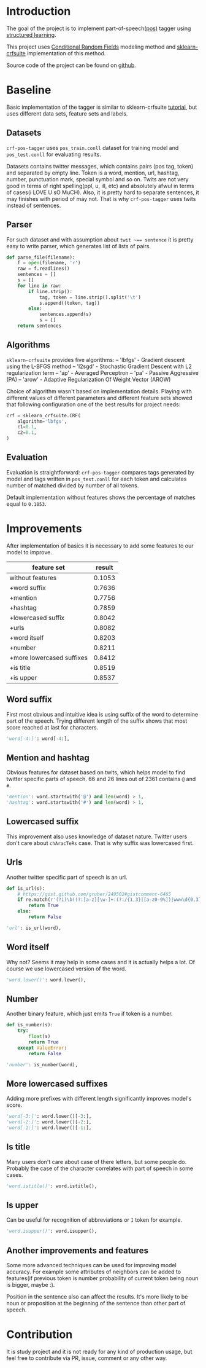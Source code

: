 * Introduction
The goal of the project is to implement part-of-speech([[https://en.wikipedia.org/wiki/Part-of-speech_tagging][pos)]] tagger using
[[https://pystruct.github.io/intro.html][structured learning]].

This project uses [[http://blog.echen.me/2012/01/03/introduction-to-conditional-random-fields/][Conditional Random Fields]] modeling method
and [[https://media.readthedocs.org/pdf/sklearn-crfsuite/latest/sklearn-crfsuite.pdf][sklearn-crfsuite]] implementation of this method.

Source code of the project can be found on [[https://github.com/abcdw/crf-pos-tagger][github]].

* Baseline
Basic implementation of the tagger is similar to sklearn-crfsuite [[http://sklearn-crfsuite.readthedocs.io/en/latest/tutorial.html][tutorial]], but
uses different data sets, feature sets and labels.

** Datasets
~crf-pos-tagger~ uses ~pos_train.conll~ dataset for training model and
~pos_test.conll~ for evaluating results.

Datasets contains twitter messages, which contains pairs (pos tag, token) and
separated by empty line. Token is a word, mention, url, hashtag, number,
punctuation mark, special symbol and so on. Twits are not very good in terms of
right spelling(ppl, u, ill, etc) and absolutely afwul in terms of cases(i LOVE U
sO MuCH). Also, it is pretty hard to separate sentences, it may finishes with
period of may not. That is why ~crf-pos-tagger~ uses twits instead of sentences.

** Parser
For such dataset and with assumption about ~twit ~== sentence~ it is pretty easy
to write parser, which generates list of lists of pairs.

#+BEGIN_SRC python
def parse_file(filename):
    f = open(filename, 'r')
    raw = f.readlines()
    sentences = []
    s = []
    for line in raw:
        if line.strip():
            tag, token = line.strip().split('\t')
            s.append((token, tag))
        else:
            sentences.append(s)
            s = []
    return sentences
#+END_SRC

** Algorithms
~sklearn-crfsuite~ provides five algorithms:
– 'lbfgs' - Gradient descent using the L-BFGS method
– 'l2sgd' - Stochastic Gradient Descent with L2 regularization term
– 'ap' - Averaged Perceptron
– 'pa' - Passive Aggressive (PA)
– 'arow' - Adaptive Regularization Of Weight Vector (AROW)

Choice of algorithm wasn't based on implementation details. Playing with
different values of different parameters and different feature sets showed that
following configuration one of the best results for project needs:

#+BEGIN_SRC python
crf = sklearn_crfsuite.CRF(
    algorithm='lbfgs',
    c1=0.1,
    c2=0.1,
)
#+END_SRC

** Evaluation
Evaluation is straightforward: ~crf-pos-tagger~ compares tags generated by model
and tags written in ~pos_test.conll~ for each token and calculates number of
matched divided by number of all tokens.

Default implementation without features shows the percentage of matches equal to
~0.1053~.

* Improvements
After implementation of basics it is necessary to add some features to our model
to improve.

|---------------------------+--------|
| feature set               | result |
|---------------------------+--------|
| without features          | 0.1053 |
| +word suffix              | 0.7636 |
| +mention                  | 0.7756 |
| +hashtag                  | 0.7859 |
| +lowercased suffix        | 0.8042 |
| +urls                     | 0.8082 |
| +word itself              | 0.8203 |
| +number                   | 0.8211 |
| +more lowercased suffixes | 0.8412 |
| +is title                 | 0.8519 |
| +is upper                 | 0.8537 |

** Word suffix
First most obvious and intuitive idea is using suffix of the word to determine
part of the speech. Trying different length of the suffix shows that most score
reached at last for characters.

#+BEGIN_SRC python
'word[-4:]': word[-4:],
#+END_SRC

** Mention and hashtag
Obvious features for dataset based on twits, which helps model to find twitter
specific parts of speech. 66 and 26 lines out of 2361 contains ~@~ and ~#~.

#+BEGIN_SRC python
'mention': word.startswith('@') and len(word) > 1,
'hashtag': word.startswith('#') and len(word) > 1,
#+END_SRC

** Lowercased suffix
This improvement also uses knowledge of dataset nature. Twitter users don't care
about ~chAracTeRs~ case. That is why suffix was lowercased first.

** Urls
Another twitter specific part of speech is an url.

#+BEGIN_SRC python
def is_url(s):
    # https://gist.github.com/gruber/249502#gistcomment-6465
    if re.match(r'(?i)\b((?:[a-z][\w-]+:(?:/{1,3}|[a-z0-9%])|www\d{0,3}[.]|[a-z0-9.\-]+[.][a-z]{2,4}/)(?:[^\s()<>]+|\(([^\s()<>]+|(\([^\s()<>]+\)))*\))+(?:\(([^\s()<>]+|(\([^\s()<>]+\)))*\)|[^\s`!()\[\]{};:\'".,<>?«»“”‘’]))', s):
        return True
    else:
        return False

'url': is_url(word),
#+END_SRC

** Word itself
Why not? Seems it may help in some cases and it is actually helps a lot. Of
course we use lowercased version of the word.

#+BEGIN_SRC python
'word.lower()': word.lower(),
#+END_SRC

** Number
Another binary feature, which just emits ~True~ if token is a number.

#+BEGIN_SRC python
def is_number(s):
    try:
        float(s)
        return True
    except ValueError:
        return False

'number': is_number(word),
#+END_SRC

** More lowercased suffixes
Adding more prefixes with different length significantly improves model's score.

#+BEGIN_SRC python
'word[-3:]': word.lower()[-3:],
'word[-2:]': word.lower()[-2:],
'word[-1:]': word.lower()[-1:],
#+END_SRC

** Is title
Many users don't care about case of there letters, but some people do. Probably
the case of the character correlates with part of speech in some cases.

#+BEGIN_SRC python
'word.istitle()': word.istitle(),
#+END_SRC

** Is upper
Can be useful for recognition of abbreviations or ~I~ token for example.

#+BEGIN_SRC python
'word.isupper()': word.isupper(),
#+END_SRC

** Another improvements and features
Some more advanced techniques can be used for improving model accuracy. For
example some attributes of neighbors can be added to features(if previous token
is number probability of current token being noun is bigger, maybe :).

Position in the sentence also can affect the results. It's more likely to be
noun or proposition at the beginning of the sentence than other part of speech.

* Contribution
It is study project and it is not ready for any kind of production usage, but
feel free to contribute via PR, issue, comment or any other way.
